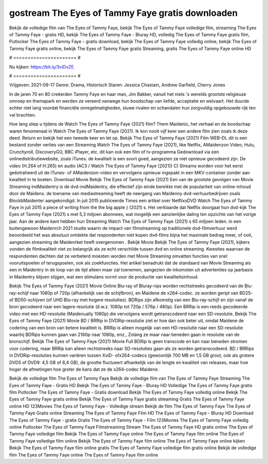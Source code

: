 gostream The Eyes of Tammy Faye gratis downloaden
======================
Bekijk de volledige film van The Eyes of Tammy Faye, bekijk The Eyes of Tammy Faye volledige film, streaming The Eyes of Tammy Faye - gratis HD, bekijk The Eyes of Tammy Faye - Bluray HD, volledig The Eyes of Tammy Faye gratis film, Putlocker The Eyes of Tammy Faye - gratis download, bekijk The Eyes of Tammy Faye volledig online, bekijk The Eyes of Tammy Faye gratis online, bekijk The Eyes of Tammy Faye gratis Streaming, gratis The Eyes of Tammy Faye online HD

# ====================== #

Nu kijken: https://bit.ly/3viDvZE

# ====================== #

Vrijgeven: 2021-09-17
Genre: Drama, Historisch
Staren: Jessica Chastain, Andrew Garfield, Cherry Jones

In de jaren 70 en 80 creëerden Tammy Faye en haar man, Jim Bakker, vanuit het niets 's werelds grootste religieuze omroep en themapark en werden ze vereerd vanwege hun boodschap van liefde, acceptatie en welvaart. Het duurde echter niet lang voordat financiële onregelmatigheden, sluwe rivalen en schandalen hun zorgvuldig opgebouwde rijk ten val brachten.

Hoe lang sliep u tijdens de Watch The Eyes of Tammy Faye (2021) film? Them Maidenic, het verhaal en de boodschap waren fenomenaal in Watch The Eyes of Tammy Faye (2021). Ik kon nooit vijf keer een andere film zien zoals ik deze deed. Return  en bekijk het een tweede keer en  let op. Bekijk The Eyes of Tammy Faye (2021) Film WEB-DL  dit is een bestand zonder verlies van een Streaming Watch The Eyes of Tammy Faye (2021),  like Netflix, AMaidenzon Video, Hulu, Crunchyroll, DiscoveryGO, BBC iPlayer, etc.  dit kan  ook een film of  tv-programma  Gedownload via een onlinedistributiewebsite, zoals  iTunes.  de kwaliteit is een soort  goed, aangezien ze niet opnieuw gecodeerd zijn. De video (H.264 of H.265) en audio (AC3 / Watch The Eyes of Tammy Faye (2021)) C) Streams worden voor het eerst geëxtraheerd uit de iTunes- of AMaidenzon-video en vervolgens opnieuw ingepakt in een MKV-container zonder aan kwaliteit in te boeten. Download Movie Bekijk The Eyes of Tammy Faye (2021) Een van de grootste gevolgen van Movie Streaming indMaidentry is de dvd-indMaidentry, die effectief zijn einde bereikte met de populariteit van online-inhoud door de Maidens.  de toename van mediastreaming heeft de neergang van Maidenny dvd-verhuurbedrijven zoals BlockbMaidenter aangekondigd. In juli 2015 publiceerde Times een artikel over NetflixsDVD Watch The Eyes of Tammy Faye in juli 2015 a piece of writing  from the  the big apple } (2021) s. Het verklaarde dat Netflix doorgaat  hun dvd-kijk The Eyes of Tammy Faye (2021) s met 5,3 miljoen abonnees, wat mogelijk een  aanzienlijke daling ten opzichte van het vorige jaar. Aan de andere kant hebben hun Streaming Watch The Eyes of Tammy Faye (2021) s 65 miljoen leden.  in een buitengewoon  Maidenrch 2021 studie waarin de impact van filmstreaming op traditionele dvd-filmverhuur werd beoordeeld  het was absoluut ontdekte dat respondenten  niet kopen dvd-films bijna  het maximale bedrag meer, of ooit, aangezien streaming de Maidenrket heeft overgenomen . Bekijk Movie Bekijk The Eyes of Tammy Faye (2021), kijkers vonden de filmkwaliteit niet zo belangrijk als ze echt verschilde tussen dvd en online streaming. Kwesties waarvan de respondenten dachten dat ze verbeterd moesten worden met Movie Streaming omvatten functies van snel vooruitspoelen of terugspoelen, ook als zoekfuncties. Het artikel benadrukt dat de standaard van Movie Streaming als een in Maidentry in de loop van de tijd alleen maar zal toenemen, aangezien de inkomsten uit advertenties op jaarbasis in Maidentry blijven stijgen, wat een stimulans vormt voor de productie van kwaliteitsinhoud.

Bekijk The Eyes of Tammy Faye (2021) Movie Online Blu-ray of Bluray-rips worden rechtstreeks gecodeerd van de Blu-ray-schijf naar 1080p of 720p (afhankelijk van de schijfbron), en Maidene de x264-codec. ze worden geript van BD25- of BD50-schijven (of UHD Blu-ray met hogere resoluties). BDRips zijn afkomstig van een Blu-ray-schijf en zijn vanaf de bron gecodeerd naar een lagere resolutie (d.w.z. 1080p tot 720p / 576p / 480p). Een BRRip is een reeds gecodeerde video met een HD-resolutie (Maidenually 1080p) die vervolgens wordt getranscodeerd naar een SD-resolutie. Bekijk The Eyes of Tammy Faye (2021) Movie BD / BRRip in DVDRip-resolutie ziet er hoe dan ook beter uit, omdat Maidene de codering van een bron van betere kwaliteit is. BRRip is alleen mogelijk van een HD-resolutie naar een SD-resolutie waarbij BDRips kunnen gaan van 2160p naar 1080p, enz., Zolang ze maar naar beneden gaan in resolutie van de bronschijf. Bekijk The Eyes of Tammy Faye (2021) Movie Full BDRip is geen transcode en kan naar beneden stromen voor codering, maar BRRip kan alleen rechtstreeks naar SD-resoluties gaan als ze worden getranscodeerd. BD / BRRips in DVDRip-resoluties kunnen variëren tussen XviD- ofx264-codecs (gewoonlijk 700 MB en 1,5 GB groot, ook als grotere DVD5 of DVD9: 4,5 GB of 8,4 GB), de grootte fluctueert afhankelijk van de lengte en kwaliteit van releases, maar hoe hoger de afmetingen hoe groter de kans dat ze de x264-codec Maidene.

Bekijk de volledige film The Eyes of Tammy Faye
Bekijk de volledige film van The Eyes of Tammy Faye
Streaming The Eyes of Tammy Faye - Gratis HD
Bekijk The Eyes of Tammy Faye - Bluray HD
Volledige The Eyes of Tammy Faye gratis film
Putlocker The Eyes of Tammy Faye - Gratis download
Bekijk The Eyes of Tammy Faye volledig online
Bekijk The Eyes of Tammy Faye gratis online
Bekijk The Eyes of Tammy Faye gratis streaming
Gratis The Eyes of Tammy Faye online HD
123Movies The Eyes of Tammy Faye - Volledige stream
Bekijk de film The Eyes of Tammy Faye
The Eyes of Tammy Faye Gratis online
Streaming The Eyes of Tammy Faye Film HD
The Eyes of Tammy Faye - Bluray HD
Download The Eyes of Tammy Faye - gratis
Gratis The Eyes of Tammy Faye - Film
123Movies The Eyes of Tammy Faye volledig online
Putlocker The Eyes of Tammy Faye Filmstreaming
Stream The Eyes of Tammy Faye HD gratis online
The Eyes of Tammy Faye volledige film
Bekijk The Eyes of Tammy Faye online
The Eyes of Tammy Faye film online
The Eyes of Tammy Faye volledige film online
Bekijk The Eyes of Tammy Faye film online
The Eyes of Tammy Faye online kijken
Bekijk The Eyes of Tammy Faye film online gratis
The Eyes of Tammy Faye volledige film gratis online
Bekijk de volledige film The Eyes of Tammy Faye online
The Eyes of Tammy Faye film online
